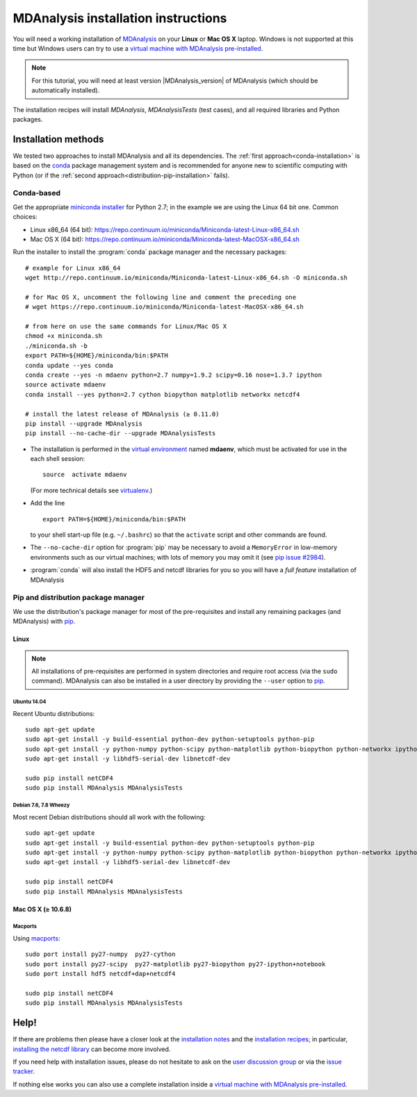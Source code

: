 .. -*- coding: utf-8 -*-

.. _MDAnalysis: http://www.mdanalysis.org
.. _MDAnalysisTests: http://wiki.mdanalysis.org/UnitTests
.. _conda: http://conda.pydata.org/
.. _pip: https://pip.pypa.io/en/stable/
.. _macports: https://www.macports.org/

.. _chapter-installing-mdanalysis:

======================================
 MDAnalysis installation instructions
======================================

You will need a working installation of MDAnalysis_ on your **Linux** or **Mac
OS X** laptop. Windows is not supported at this time but Windows users can try
to use a `virtual machine with MDAnalysis pre-installed`_.

.. Note:: For this tutorial, you will need at least version
          |MDAnalysis_version| of MDAnalysis (which should be automatically
	  installed).

The installation recipes will install *MDAnalysis*, *MDAnalysisTests* (test
cases), and all required libraries and Python packages.



Installation methods
====================

We tested two approaches to install MDAnalysis and all its dependencies. The
:ref:`first approach<conda-installation>` is based on the `conda`_ package
management system and is recommended for anyone new to scientific computing
with Python (or if the :ref:`second approach<distribution-pip-installation>`
fails).


.. _conda-installation:

Conda-based
-----------

Get the appropriate `miniconda installer
<http://conda.pydata.org/miniconda.html>`_ for Python 2.7; in the example we
are using the Linux 64 bit one. Common choices:

- Linux x86_64 (64 bit): https://repo.continuum.io/miniconda/Miniconda-latest-Linux-x86_64.sh
- Mac OS X (64 bit): https://repo.continuum.io/miniconda/Miniconda-latest-MacOSX-x86_64.sh

Run the installer to install the :program:`conda` package manager and the
necessary packages::

   # example for Linux x86_64 
   wget http://repo.continuum.io/miniconda/Miniconda-latest-Linux-x86_64.sh -O miniconda.sh
 
   # for Mac OS X, uncomment the following line and comment the preceding one
   # wget https://repo.continuum.io/miniconda/Miniconda-latest-MacOSX-x86_64.sh

   # from here on use the same commands for Linux/Mac OS X
   chmod +x miniconda.sh
   ./miniconda.sh -b
   export PATH=${HOME}/miniconda/bin:$PATH
   conda update --yes conda
   conda create --yes -n mdaenv python=2.7 numpy=1.9.2 scipy=0.16 nose=1.3.7 ipython
   source activate mdaenv
   conda install --yes python=2.7 cython biopython matplotlib networkx netcdf4

   # install the latest release of MDAnalysis (≥ 0.11.0)
   pip install --upgrade MDAnalysis 
   pip install --no-cache-dir --upgrade MDAnalysisTests

- The installation is performed in the `virtual environment
  <http://docs.python-guide.org/en/latest/dev/virtualenvs/>`_ named **mdaenv**,
  which must be activated for use in the each shell session::

    source  activate mdaenv 

  (For more technical details see `virtualenv
  <https://virtualenv.pypa.io/en/latest/>`_.)
- Add the line ::

     export PATH=${HOME}/miniconda/bin:$PATH

  to your shell start-up file (e.g. ``~/.bashrc``) so that the ``activate``
  script and other commands are found.
- The ``--no-cache-dir`` option for :program:`pip` may be necessary to avoid a
  ``MemoryError`` in low-memory environments such as our virtual machines; with
  lots of memory you may omit it (see `pip issue #2984
  <https://github.com/pypa/pip/issues/2984>`_).
- :program:`conda` will also install the HDF5 and netcdf libraries for you so
  you will have a *full feature* installation of MDAnalysis


.. _distribution-pip-installation: 

Pip and distribution package manager
------------------------------------

We use the distribution's package manager for most of the pre-requisites and
install any remaining packages (and MDAnalysis) with pip_.

Linux
~~~~~

.. Note:: 

   All installations of pre-requisites are performed in system directories and
   require root access (via the ``sudo`` command). MDAnalysis can also be
   installed in a user directory by providing the ``--user`` option to pip_.

Ubuntu 14.04
````````````

Recent Ubuntu distributions::

   sudo apt-get update
   sudo apt-get install -y build-essential python-dev python-setuptools python-pip
   sudo apt-get install -y python-numpy python-scipy python-matplotlib python-biopython python-networkx ipython
   sudo apt-get install -y libhdf5-serial-dev libnetcdf-dev
   
   sudo pip install netCDF4
   sudo pip install MDAnalysis MDAnalysisTests


Debian 7.6, 7.8 Wheezy
``````````````````````

Most recent Debian distributions should all work with the following::

   sudo apt-get update
   sudo apt-get install -y build-essential python-dev python-setuptools python-pip
   sudo apt-get install -y python-numpy python-scipy python-matplotlib python-biopython python-networkx ipython
   sudo apt-get install -y libhdf5-serial-dev libnetcdf-dev
   
   sudo pip install netCDF4
   sudo pip install MDAnalysis MDAnalysisTests



Mac OS X (≥ 10.6.8)
~~~~~~~~~~~~~~~~~~~

Macports
````````

Using macports_::

   sudo port install py27-numpy  py27-cython
   sudo port install py27-scipy  py27-matplotlib py27-biopython py27-ipython+notebook
   sudo port install hdf5 netcdf+dap+netcdf4
   
   sudo pip install netCDF4
   sudo pip install MDAnalysis MDAnalysisTests


Help!
=====

If there are problems then please have a closer look at the `installation
notes`_ and the `installation recipes`_; in particular, `installing the netcdf
library`_ can become more involved.

If you need help with installation issues, please do not hesitate to ask on the
`user discussion group`_ or via the `issue tracker`_.

If nothing else works you can also use a complete installation inside a
`virtual machine with MDAnalysis pre-installed`_.

.. _installation notes: http://wiki.mdanalysis.org/Install
.. _installation recipes: http://wiki.mdanalysis.org/InstallRecipes
.. _installing the netcdf library: http://wiki.mdanalysis.org/netcdf
.. _user discussion group: http://groups.google.com/group/mdnalysis-discussion
.. _tutorial git repository: https://github.com/MDAnalysis/MDAnalysisTutorial
.. _`vm/README.rst`: https://github.com/MDAnalysis/MDAnalysisTutorial/tree/master/vm
.. _`virtual machine with MDAnalysis pre-installed`: 
   http://www.mdanalysis.org/MDAnalysisTutorial/installation.html#virtual-machine
.. _issue tracker: https://github.com/MDAnalysis/mdanalysis/issues


